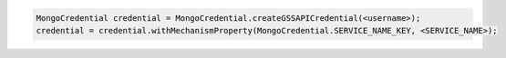.. code-block:: java

   MongoCredential credential = MongoCredential.createGSSAPICredential(<username>);
   credential = credential.withMechanismProperty(MongoCredential.SERVICE_NAME_KEY, <SERVICE_NAME>);

